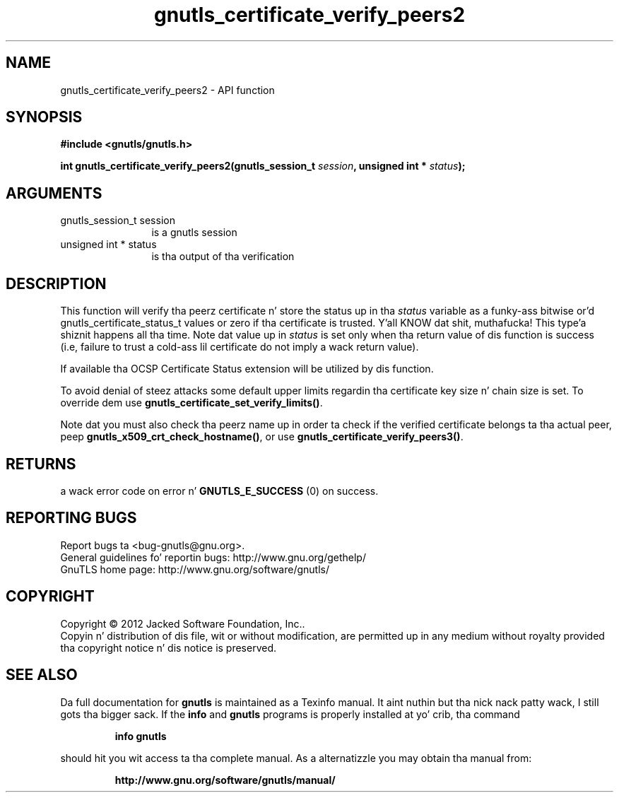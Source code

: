 .\" DO NOT MODIFY THIS FILE!  Dat shiznit was generated by gdoc.
.TH "gnutls_certificate_verify_peers2" 3 "3.1.15" "gnutls" "gnutls"
.SH NAME
gnutls_certificate_verify_peers2 \- API function
.SH SYNOPSIS
.B #include <gnutls/gnutls.h>
.sp
.BI "int gnutls_certificate_verify_peers2(gnutls_session_t " session ", unsigned int * " status ");"
.SH ARGUMENTS
.IP "gnutls_session_t session" 12
is a gnutls session
.IP "unsigned int * status" 12
is tha output of tha verification
.SH "DESCRIPTION"
This function will verify tha peerz certificate n' store
the status up in tha  \fIstatus\fP variable as a funky-ass bitwise or'd gnutls_certificate_status_t
values or zero if tha certificate is trusted. Y'all KNOW dat shit, muthafucka! This type'a shiznit happens all tha time. Note dat value up in  \fIstatus\fP is set only when tha return value of dis function is success (i.e, failure 
to trust a cold-ass lil certificate do not imply a wack return value).

If available tha OCSP Certificate Status extension will be
utilized by dis function.

To avoid denial of steez attacks some
default upper limits regardin tha certificate key size n' chain
size is set. To override dem use \fBgnutls_certificate_set_verify_limits()\fP.

Note dat you must also check tha peerz name up in order ta check if
the verified certificate belongs ta tha actual peer, peep \fBgnutls_x509_crt_check_hostname()\fP,
or use \fBgnutls_certificate_verify_peers3()\fP.
.SH "RETURNS"
a wack error code on error n' \fBGNUTLS_E_SUCCESS\fP (0) on success.
.SH "REPORTING BUGS"
Report bugs ta <bug-gnutls@gnu.org>.
.br
General guidelines fo' reportin bugs: http://www.gnu.org/gethelp/
.br
GnuTLS home page: http://www.gnu.org/software/gnutls/

.SH COPYRIGHT
Copyright \(co 2012 Jacked Software Foundation, Inc..
.br
Copyin n' distribution of dis file, wit or without modification,
are permitted up in any medium without royalty provided tha copyright
notice n' dis notice is preserved.
.SH "SEE ALSO"
Da full documentation for
.B gnutls
is maintained as a Texinfo manual. It aint nuthin but tha nick nack patty wack, I still gots tha bigger sack.  If the
.B info
and
.B gnutls
programs is properly installed at yo' crib, tha command
.IP
.B info gnutls
.PP
should hit you wit access ta tha complete manual.
As a alternatizzle you may obtain tha manual from:
.IP
.B http://www.gnu.org/software/gnutls/manual/
.PP
